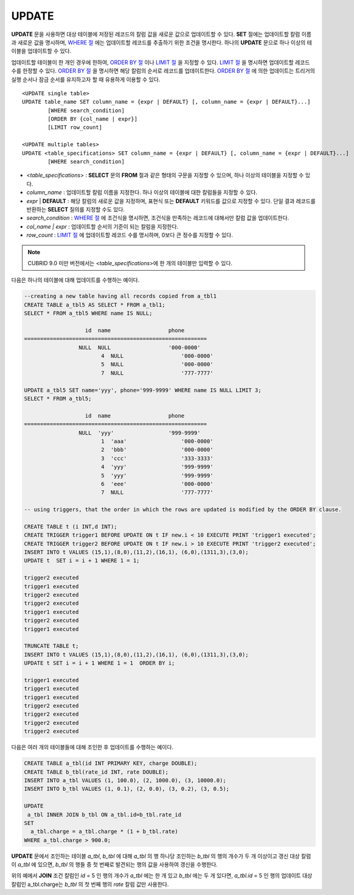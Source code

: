 ******
UPDATE
******

**UPDATE** 문을 사용하면 대상 테이블에 저장된 레코드의 칼럼 값을 새로운 값으로 업데이트할 수 있다. **SET** 절에는 업데이트할 칼럼 이름과 새로운 값을 명시하며, `WHERE 절 <#syntax_syntax_retreive_where_htm>`_ 에는 업데이트할 레코드를 추출하기 위한 조건을 명시한다. 하나의 **UPDATE** 문으로 하나 이상의 테이블을 업데이트할 수 있다.

업데이트할 테이블이 한 개인 경우에 한하여, `ORDER BY 절 <#syntax_syntax_retreive_order_htm>`_ 이나 `LIMIT 절 <#syntax_syntax_retreive_limit_htm>`_ 을 지정할 수 있다. `LIMIT 절 <#syntax_syntax_retreive_limit_htm>`_ 을 명시하면 업데이트할 레코드 수를 한정할 수 있다. `ORDER BY 절 <#syntax_syntax_retreive_order_htm>`_ 을 명시하면 해당 칼럼의 순서로 레코드를 업데이트한다. `ORDER BY 절 <#syntax_syntax_retreive_order_htm>`_ 에 의한 업데이트는 트리거의 실행 순서나 잠금 순서를 유지하고자 할 때 유용하게 이용할 수 있다. ::

	<UPDATE single table>
	UPDATE table_name SET column_name = {expr | DEFAULT} [, column_name = {expr | DEFAULT}...]
		[WHERE search_condition]
		[ORDER BY {col_name | expr}]
		[LIMIT row_count]
	 
	<UPDATE multiple tables>
	UPDATE <table_specifications> SET column_name = {expr | DEFAULT} [, column_name = {expr | DEFAULT}...]
		[WHERE search_condition]

*   <*table_specifications*> : **SELECT** 문의 **FROM** 절과 같은 형태의 구문을 지정할 수 있으며, 하나 이상의 테이블을 지정할 수 있다.

*   *column_name* : 업데이트할 칼럼 이름을 지정한다. 하나 이상의 테이블에 대한 칼럼들을 지정할 수 있다.

*   *expr* | **DEFAULT** : 해당 칼럼의 새로운 값을 지정하며, 표현식 또는 **DEFAULT** 키워드를 값으로 지정할 수 있다. 단일 결과 레코드를 반환하는 **SELECT** 질의를 지정할 수도 있다.

*   *search_condition* : `WHERE 절 <#syntax_syntax_retreive_where_htm>`_ 에 조건식을 명시하면, 조건식을 만족하는 레코드에 대해서만 칼럼 값을 업데이트한다.

*   *col_name | expr* : 업데이트할 순서의 기준이 되는 칼럼을 지정한다.

*   *row_count* : `LIMIT 절 <#syntax_syntax_retreive_limit_htm>`_ 에 업데이트할 레코드 수를 명시하며, 0보다 큰 정수를 지정할 수 있다.

.. note:: CUBRID 9.0 미만 버전에서는 <*table_specifications*>에 한 개의 테이블만 입력할 수 있다.

다음은 하나의 테이블에 대해 업데이트를 수행하는 예이다.

.. code-block:: sql

	--creating a new table having all records copied from a_tbl1
	CREATE TABLE a_tbl5 AS SELECT * FROM a_tbl1;
	SELECT * FROM a_tbl5 WHERE name IS NULL;
	 
			   id  name                  phone
	=========================================================
			 NULL  NULL                  '000-0000'
				4  NULL                  '000-0000'
				5  NULL                  '000-0000'
				7  NULL                  '777-7777'
	 
	UPDATE a_tbl5 SET name='yyy', phone='999-9999' WHERE name IS NULL LIMIT 3;
	SELECT * FROM a_tbl5;
	 
			   id  name                  phone
	=========================================================
			 NULL  'yyy'                 '999-9999'
				1  'aaa'                 '000-0000'
				2  'bbb'                 '000-0000'
				3  'ccc'                 '333-3333'
				4  'yyy'                 '999-9999'
				5  'yyy'                 '999-9999'
				6  'eee'                 '000-0000'
				7  NULL                  '777-7777'
	 
	-- using triggers, that the order in which the rows are updated is modified by the ORDER BY clause.
	 
	CREATE TABLE t (i INT,d INT);
	CREATE TRIGGER trigger1 BEFORE UPDATE ON t IF new.i < 10 EXECUTE PRINT 'trigger1 executed';
	CREATE TRIGGER trigger2 BEFORE UPDATE ON t IF new.i > 10 EXECUTE PRINT 'trigger2 executed';
	INSERT INTO t VALUES (15,1),(8,0),(11,2),(16,1), (6,0),(1311,3),(3,0);
	UPDATE t  SET i = i + 1 WHERE 1 = 1;
	 
	trigger2 executed
	trigger1 executed
	trigger2 executed
	trigger2 executed
	trigger1 executed
	trigger2 executed
	trigger1 executed
	 
	TRUNCATE TABLE t;
	INSERT INTO t VALUES (15,1),(8,0),(11,2),(16,1), (6,0),(1311,3),(3,0);
	UPDATE t SET i = i + 1 WHERE 1 = 1  ORDER BY i;
	 
	trigger1 executed
	trigger1 executed
	trigger1 executed
	trigger2 executed
	trigger2 executed
	trigger2 executed
	trigger2 executed

다음은 여러 개의 테이블들에 대해 조인한 후 업데이트를 수행하는 예이다.

.. code-block:: sql

	CREATE TABLE a_tbl(id INT PRIMARY KEY, charge DOUBLE);
	CREATE TABLE b_tbl(rate_id INT, rate DOUBLE);
	INSERT INTO a_tbl VALUES (1, 100.0), (2, 1000.0), (3, 10000.0);
	INSERT INTO b_tbl VALUES (1, 0.1), (2, 0.0), (3, 0.2), (3, 0.5);
	 
	UPDATE
	 a_tbl INNER JOIN b_tbl ON a_tbl.id=b_tbl.rate_id
	SET
	  a_tbl.charge = a_tbl.charge * (1 + b_tbl.rate)
	WHERE a_tbl.charge > 900.0;

**UPDATE** 문에서 조인하는 테이블 *a_tbl*, *b_tbl* 에 대해 *a_tbl* 의 행 하나당 조인하는 *b_tbl* 의 행의 개수가 두 개 이상이고 갱신 대상 칼럼이 *a_tbl* 에 있으면, *b_tbl* 의 행들 중 첫 번째로 발견되는 행의 값을 사용하여 갱신을 수행한다.

위의 예에서 **JOIN** 조건 칼럼인 *id* = 5 인 행의 개수가 *a_tbl* 에는 한 개 있고 *b_tbl* 에는 두 개 있다면, *a_tbl.id* = 5 인 행의 업데이트 대상 칼럼인 a_tbl.charge는 *b_tbl* 의 첫 번째 행의 *rate* 칼럼 값만 사용한다.
